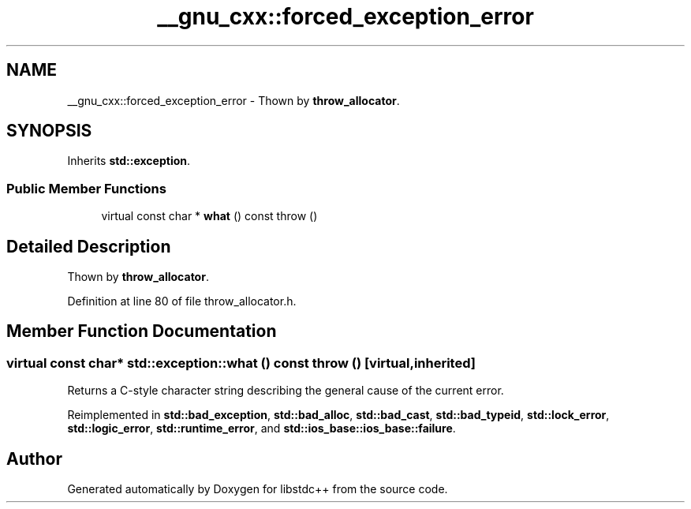 .TH "__gnu_cxx::forced_exception_error" 3 "21 Apr 2009" "libstdc++" \" -*- nroff -*-
.ad l
.nh
.SH NAME
__gnu_cxx::forced_exception_error \- Thown by \fBthrow_allocator\fP.  

.PP
.SH SYNOPSIS
.br
.PP
Inherits \fBstd::exception\fP.
.PP
.SS "Public Member Functions"

.in +1c
.ti -1c
.RI "virtual const char * \fBwhat\fP () const   throw ()"
.br
.in -1c
.SH "Detailed Description"
.PP 
Thown by \fBthrow_allocator\fP. 
.PP
Definition at line 80 of file throw_allocator.h.
.SH "Member Function Documentation"
.PP 
.SS "virtual const char* std::exception::what () const  throw ()\fC [virtual, inherited]\fP"
.PP
Returns a C-style character string describing the general cause of the current error. 
.PP
Reimplemented in \fBstd::bad_exception\fP, \fBstd::bad_alloc\fP, \fBstd::bad_cast\fP, \fBstd::bad_typeid\fP, \fBstd::lock_error\fP, \fBstd::logic_error\fP, \fBstd::runtime_error\fP, and \fBstd::ios_base::ios_base::failure\fP.

.SH "Author"
.PP 
Generated automatically by Doxygen for libstdc++ from the source code.
